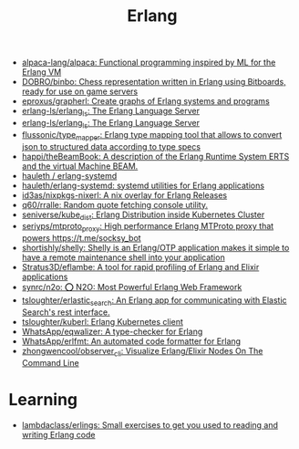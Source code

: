 :PROPERTIES:
:ID:       b0e58ae5-d533-447b-9114-d8ffe0cc7845
:END:
#+title: Erlang

- [[https://github.com/alpaca-lang/alpaca][alpaca-lang/alpaca: Functional programming inspired by ML for the Erlang VM]]
- [[https://github.com/DOBRO/binbo][DOBRO/binbo: Chess representation written in Erlang using Bitboards, ready for use on game servers]]
- [[https://github.com/eproxus/grapherl][eproxus/grapherl: Create graphs of Erlang systems and programs]]
- [[https://github.com/erlang-ls/erlang_ls][erlang-ls/erlang_ls: The Erlang Language Server]]
- [[https://github.com/erlang-ls/erlang_ls][erlang-ls/erlang_ls: The Erlang Language Server]]
- [[https://github.com/flussonic/type_mapper][flussonic/type_mapper: Erlang type mapping tool that allows to convert json to structured data according to type specs]]
- [[https://github.com/happi/theBeamBook][happi/theBeamBook: A description of the Erlang Runtime System ERTS and the virtual Machine BEAM.]]
- [[https://github.com/hauleth/erlang-systemd][hauleth / erlang-systemd]]
- [[https://github.com/hauleth/erlang-systemd][hauleth/erlang-systemd: systemd utilities for Erlang applications]]
- [[https://github.com/id3as/nixpkgs-nixerl][id3as/nixpkgs-nixerl: A nix overlay for Erlang Releases]]
- [[https://github.com/q60/rralle][q60/rralle: Random quote fetching console utility.]]
- [[https://github.com/seniverse/kube_dist][seniverse/kube_dist: Erlang Distribution inside Kubernetes Cluster]]
- [[https://github.com/seriyps/mtproto_proxy][seriyps/mtproto_proxy: High performance Erlang MTProto proxy that powers https://t.me/socksy_bot]]
- [[https://github.com/shortishly/shelly][shortishly/shelly: Shelly is an Erlang/OTP application makes it simple to have a remote maintenance shell into your application]]
- [[https://github.com/Stratus3D/eflambe][Stratus3D/eflambe: A tool for rapid profiling of Erlang and Elixir applications]]
- [[https://github.com/synrc/n2o][synrc/n2o: ⭕ N2O: Most Powerful Erlang Web Framework]]
- [[https://github.com/tsloughter/erlastic_search][tsloughter/erlastic_search: An Erlang app for communicating with Elastic Search's rest interface.]]
- [[https://github.com/tsloughter/kuberl][tsloughter/kuberl: Erlang Kubernetes client]]
- [[https://github.com/WhatsApp/eqwalizer][WhatsApp/eqwalizer: A type-checker for Erlang]]
- [[https://github.com/WhatsApp/erlfmt][WhatsApp/erlfmt: An automated code formatter for Erlang]]
- [[https://github.com/zhongwencool/observer_cli][zhongwencool/observer_cli: Visualize Erlang/Elixir Nodes On The Command Line]]

* Learning
- [[https://github.com/lambdaclass/erlings][lambdaclass/erlings: Small exercises to get you used to reading and writing Erlang code]]

